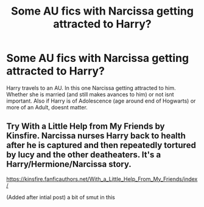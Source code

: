#+TITLE: Some AU fics with Narcissa getting attracted to Harry?

* Some AU fics with Narcissa getting attracted to Harry?
:PROPERTIES:
:Author: Atomstern
:Score: 0
:DateUnix: 1586881197.0
:DateShort: 2020-Apr-14
:FlairText: Request
:END:
Harry travels to an AU. In this one Narcissa getting attracted to him. Whether she is married (and still makes avances to him) or not isnt important. Also if Harry is of Adolescence (age around end of Hogwarts) or more of an Adult, doesnt matter.


** Try With a Little Help from My Friends by Kinsfire. Narcissa nurses Harry back to health after he is captured and then repeatedly tortured by lucy and the other deatheaters. It's a Harry/Hermione/Narcissa story.

[[https://kinsfire.fanficauthors.net/With_a_Little_Help_From_My_Friends/index/]]

(Added after intial post) a bit of smut in this
:PROPERTIES:
:Author: reddog44mag
:Score: 1
:DateUnix: 1586882569.0
:DateShort: 2020-Apr-14
:END:
